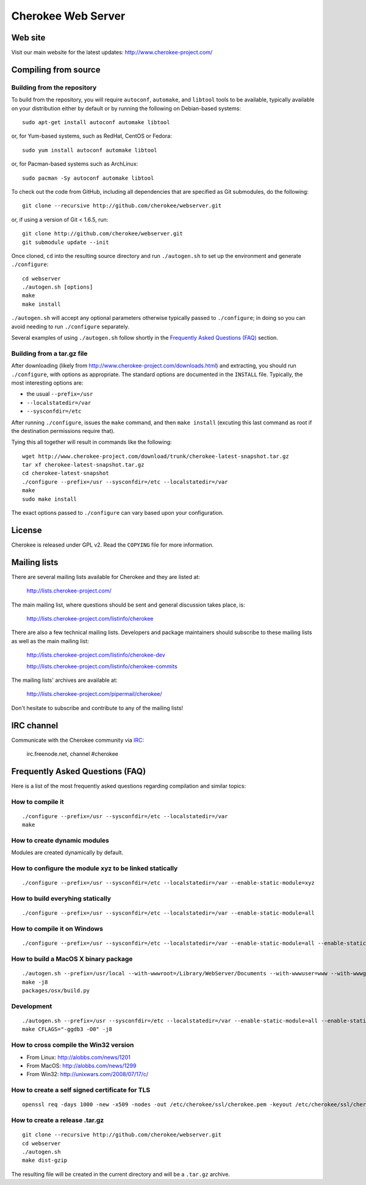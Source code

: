 Cherokee Web Server
===================

Web site
--------

Visit our main website for the latest updates: http://www.cherokee-project.com/

Compiling from source
---------------------

Building from the repository
^^^^^^^^^^^^^^^^^^^^^^^^^^^^

To build from the repository, you will require ``autoconf``, ``automake``, and
``libtool`` tools to be available, typically available on your distribution
either by default or by running the following on Debian-based systems::

    sudo apt-get install autoconf automake libtool

or, for Yum-based systems, such as RedHat, CentOS or Fedora::

    sudo yum install autoconf automake libtool

or, for Pacman-based systems such as ArchLinux::

    sudo pacman -Sy autoconf automake libtool

To check out the code from GitHub, including all dependencies that are
specified as Git submodules, do the following::

    git clone --recursive http://github.com/cherokee/webserver.git

or, if using a version of Git < 1.6.5, run::

    git clone http://github.com/cherokee/webserver.git
    git submodule update --init

Once cloned, ``cd`` into the resulting source directory and run 
``./autogen.sh`` to set up the environment and generate ``./configure``::

    cd webserver
    ./autogen.sh [options]
    make
    make install

``./autogen.sh`` will accept any optional parameters otherwise typically passed
to ``./configure``; in doing so you can avoid needing to run ``./configure``
separately.

Several examples of using ``./autogen.sh`` follow shortly in the
`Frequently Asked Questions (FAQ)`_ section.

Building from a tar.gz file
^^^^^^^^^^^^^^^^^^^^^^^^^^^

After downloading (likely from http://www.cherokee-project.com/downloads.html)
and extracting, you should run ``./configure``, with options as appropriate.
The standard options are documented in the ``INSTALL`` file.  Typically,
the most interesting options are:

* the usual ``--prefix=/usr``
* ``--localstatedir=/var``
* ``--sysconfdir=/etc``

After running ``./configure``, issues the ``make`` command, and then ``make
install`` (excuting this last command as root if the destination permissions
require that).

Tying this all together will result in commands like the following::

    wget http://www.cherokee-project.com/download/trunk/cherokee-latest-snapshot.tar.gz
    tar xf cherokee-latest-snapshot.tar.gz
    cd cherokee-latest-snapshot
    ./configure --prefix=/usr --sysconfdir=/etc --localstatedir=/var
    make
    sudo make install

The exact options passed to ``./configure`` can vary based upon your
configuration.


License
-------

Cherokee is released under GPL v2. Read the ``COPYING`` file for more
information.


Mailing lists
-------------

There are several mailing lists available for Cherokee and they are listed
at: 

    http://lists.cherokee-project.com/

The main mailing list, where questions should be sent and general
discussion takes place, is:

    http://lists.cherokee-project.com/listinfo/cherokee

There are also a few technical mailing lists. Developers and package
maintainers should subscribe to these mailing lists as well as the main mailing
list:

    http://lists.cherokee-project.com/listinfo/cherokee-dev

    http://lists.cherokee-project.com/listinfo/cherokee-commits

The mailing lists' archives are available at:

    http://lists.cherokee-project.com/pipermail/cherokee/

Don't hesitate to subscribe and contribute to any of the mailing lists!


IRC channel
-----------

Communicate with the Cherokee community via `IRC
<irc://irc.freenode.net/#cherokee>`_:

    irc.freenode.net, channel #cherokee


Frequently Asked Questions (FAQ)
--------------------------------

Here is a list of the most frequently asked questions regarding
compilation and similar topics:

How to compile it
^^^^^^^^^^^^^^^^^

::

   ./configure --prefix=/usr --sysconfdir=/etc --localstatedir=/var
   make

How to create dynamic modules
^^^^^^^^^^^^^^^^^^^^^^^^^^^^^

Modules are created dynamically by default.

How to configure the module xyz to be linked statically
^^^^^^^^^^^^^^^^^^^^^^^^^^^^^^^^^^^^^^^^^^^^^^^^^^^^^^^

::

    ./configure --prefix=/usr --sysconfdir=/etc --localstatedir=/var --enable-static-module=xyz

How to build everyhing statically
^^^^^^^^^^^^^^^^^^^^^^^^^^^^^^^^^

::

    ./configure --prefix=/usr --sysconfdir=/etc --localstatedir=/var --enable-static-module=all


How to compile it on Windows
^^^^^^^^^^^^^^^^^^^^^^^^^^^^

::

    ./configure --prefix=/usr --sysconfdir=/etc --localstatedir=/var --enable-static-module=all --enable-static --enable-shared=no --enable-beta --enable-trace

How to build a MacOS X binary package
^^^^^^^^^^^^^^^^^^^^^^^^^^^^^^^^^^^^^

::

    ./autogen.sh --prefix=/usr/local --with-wwwroot=/Library/WebServer/Documents --with-wwwuser=www --with-wwwgroup=www --with-mysql=no --with-ffmpeg=no --with-ldap=no --enable-beta
    make -j8
    packages/osx/build.py

Development
^^^^^^^^^^^

::

    ./autogen.sh --prefix=/usr --sysconfdir=/etc --localstatedir=/var --enable-static-module=all --enable-static --enable-shared=no --with-mysql=no --with-ffmpeg=no --with-ldap=no --enable-beta --enable-trace --enable-backtraces --enable-maintainer-mode
    make CFLAGS="-ggdb3 -O0" -j8

How to cross compile the Win32 version
^^^^^^^^^^^^^^^^^^^^^^^^^^^^^^^^^^^^^^

* From Linux: http://alobbs.com/news/1201
* From MacOS: http://alobbs.com/news/1299
* From Win32: http://unixwars.com/2008/07/17/c/

How to create a self signed certificate for TLS
^^^^^^^^^^^^^^^^^^^^^^^^^^^^^^^^^^^^^^^^^^^^^^^

::

    openssl req -days 1000 -new -x509 -nodes -out /etc/cherokee/ssl/cherokee.pem -keyout /etc/cherokee/ssl/cherokee.pem

How to create a release .tar.gz
^^^^^^^^^^^^^^^^^^^^^^^^^^^^^^^

::

    git clone --recursive http://github.com/cherokee/webserver.git
    cd webserver
    ./autogen.sh
    make dist-gzip

The resulting file will be created in the current directory and will be
a ``.tar.gz`` archive.
